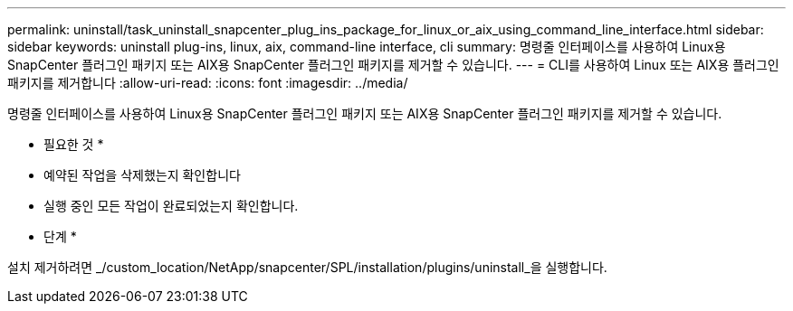---
permalink: uninstall/task_uninstall_snapcenter_plug_ins_package_for_linux_or_aix_using_command_line_interface.html 
sidebar: sidebar 
keywords: uninstall plug-ins, linux, aix, command-line interface, cli 
summary: 명령줄 인터페이스를 사용하여 Linux용 SnapCenter 플러그인 패키지 또는 AIX용 SnapCenter 플러그인 패키지를 제거할 수 있습니다. 
---
= CLI를 사용하여 Linux 또는 AIX용 플러그인 패키지를 제거합니다
:allow-uri-read: 
:icons: font
:imagesdir: ../media/


[role="lead"]
명령줄 인터페이스를 사용하여 Linux용 SnapCenter 플러그인 패키지 또는 AIX용 SnapCenter 플러그인 패키지를 제거할 수 있습니다.

* 필요한 것 *

* 예약된 작업을 삭제했는지 확인합니다
* 실행 중인 모든 작업이 완료되었는지 확인합니다.


* 단계 *

설치 제거하려면 _/custom_location/NetApp/snapcenter/SPL/installation/plugins/uninstall_을 실행합니다.
